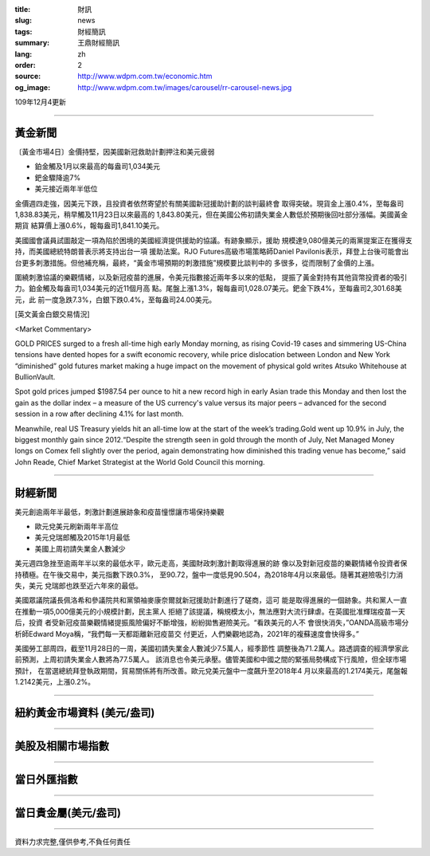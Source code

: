:title: 財訊
:slug: news
:tags: 財經簡訊
:summary: 王鼎財經簡訊
:lang: zh
:order: 2
:source: http://www.wdpm.com.tw/economic.htm
:og_image: http://www.wdpm.com.tw/images/carousel/rr-carousel-news.jpg

109年12月4更新

----

黃金新聞
++++++++

〔黃金市場4日〕金價持堅，因美國新冠救助計劃押注和美元疲弱

* 鉑金觸及1月以來最高的每盎司1,034美元
* 鈀金驟降逾7%
* 美元接近兩年半低位

金價週四走強，因美元下跌，且投資者依然寄望於有關美國新冠援助計劃的談判最終會
取得突破。現貨金上漲0.4%，至每盎司1,838.83美元，稍早觸及11月23日以來最高的
1,843.80美元，但在美國公佈初請失業金人數低於預期後回吐部分漲幅。美國黃金期貨
結算價上漲0.6%，報每盎司1,841.10美元。

美國國會議員試圖敲定一項為陷於困境的美國經濟提供援助的協議。有跡象顯示，援助
規模達9,080億美元的兩黨提案正在獲得支持，而美國總統特朗普表示將支持出台一項
援助法案。RJO Futures高級市場策略師Daniel Pavilonis表示，拜登上台後可能會出
台更多刺激措施。但他補充稱，最終，“黃金市場預期的刺激措施”規模要比談判中的
多很多，從而限制了金價的上漲。

圍繞刺激協議的樂觀情緒，以及新冠疫苗的進展，令美元指數接近兩年多以來的低點，
提振了黃金對持有其他貨幣投資者的吸引力。鉑金觸及每盎司1,034美元的近11個月高
點。尾盤上漲1.3%，報每盎司1,028.07美元。鈀金下跌4%，至每盎司2,301.68美元，此
前一度急跌7.3%，白銀下跌0.4%，至每盎司24.00美元。
























[英文黃金白銀交易情況]

<Market Commentary>

GOLD PRICES surged to a fresh all-time high early Monday morning, as 
rising Covid-19 cases and simmering US-China tensions have dented hopes 
for a swift economic recovery, while price dislocation between London and 
New York “diminished” gold futures market making a huge impact on the 
movement of physical gold writes Atsuko Whitehouse at BullionVault.
 
Spot gold prices jumped $1987.54 per ounce to hit a new record high in 
early Asian trade this Monday and then lost the gain as the dollar 
index – a measure of the US currency's value versus its major 
peers – advanced for the second session in a row after declining 4.1% 
for last month.
 
Meanwhile, real US Treasury yields hit an all-time low at the start of 
the week’s trading.Gold went up 10.9% in July, the biggest monthly gain 
since 2012.“Despite the strength seen in gold through the month of July, 
Net Managed Money longs on Comex fell slightly over the period, again 
demonstrating how diminished this trading venue has become,” said John 
Reade, Chief Market Strategist at the World Gold Council this morning.

----

財經新聞
++++++++
美元創逾兩年半最低，刺激計劃進展跡象和疫苗憧憬讓市場保持樂觀

* 歐元兌美元刷新兩年半高位
* 美元兌瑞郎觸及2015年1月最低
* 美國上周初請失業金人數減少

美元週四急挫至逾兩年半以來的最低水平，歐元走高，美國財政刺激計劃取得進展的跡
像以及對新冠疫苗的樂觀情緒令投資者保持積極。在午後交易中，美元指數下跌0.3%，
至90.72，盤中一度低見90.504，為2018年4月以來最低。隨著其避險吸引力消失，美元
兌瑞郎也跌至近六年來的最低。

美國眾議院議長佩洛希和參議院共和黨領袖麥康奈爾就新冠援助計劃進行了磋商，這可
能是取得進展的一個跡象。共和黨人一直在推動一項5,000億美元的小規模計劃，民主黨人
拒絕了該提議，稱規模太小，無法應對大流行肆虐。在英國批准輝瑞疫苗一天后，投資
者受新冠疫苗樂觀情緒提振風險偏好不斷增強，紛紛拋售避險美元。“看跌美元的人不
會很快消失，”OANDA高級市場分析師Edward Moya稱，“我們每一天都距離新冠疫苗交
付更近，人們樂觀地認為，2021年的複蘇速度會快得多。”
    
美國勞工部周四，截至11月28日的一周，美國初請失業金人數減少7.5萬人，經季節性
調整後為71.2萬人。路透調查的經濟學家此前預測，上周初請失業金人數將為77.5萬人。            
該消息也令美元承壓。儘管美國和中國之間的緊張局勢構成下行風險，但全球市場預計，
在當選總統拜登執政期間，貿易關係將有所改善。歐元兌美元盤中一度飆升至2018年4
月以來最高的1.2174美元，尾盤報1.2142美元，上漲0.2%。

















----

紐約黃金市場資料 (美元/盎司)
++++++++++++++++++++++++++++

.. raw:: html

  <A HREF="http://www.kitco.com/connecting.html">
  <IMG SRC="http://www.kitconet.com/images/quotes_4b2.gif" BORDER="0" ALT="[Most Recent Quotes from www.kitco.com]">
  </A>

----

美股及相關市場指數
++++++++++++++++++

.. raw:: html

  <!-- TradingView Widget BEGIN -->
  <div class="tradingview-widget-container">
    <div class="tradingview-widget-container__widget"></div>
    <div class="tradingview-widget-copyright"><a href="https://tw.tradingview.com/markets/indices/" rel="noopener" target="_blank"><span class="blue-text">指數行情</span></a>由TradingView提供</div>
    <script type="text/javascript" src="https://s3.tradingview.com/external-embedding/embed-widget-market-quotes.js" async>
    {
    "title": "指數",
    "width": 770,
    "height": 450,
    "locale": "zh_TW",
    "symbolsGroups": [
      {
        "name": "美國和加拿大",
        "symbols": [
          {
            "name": "FOREXCOM:SPXUSD",
            "displayName": "標準普爾500"
          },
          {
            "name": "FOREXCOM:NSXUSD",
            "displayName": "納斯達克100指數"
          },
          {
            "name": "CME_MINI:ES1!",
            "displayName": "E-迷你 標普指數期貨"
          },
          {
            "name": "INDEX:DXY",
            "displayName": "美元指數"
          },
          {
            "name": "FOREXCOM:DJI",
            "displayName": "道瓊斯 30"
          }
        ]
      },
      {
        "name": "歐洲",
        "symbols": [
          {
            "name": "INDEX:SX5E",
            "displayName": "歐元藍籌50"
          },
          {
            "name": "FOREXCOM:UKXGBP",
            "displayName": "富時100"
          },
          {
            "name": "INDEX:DEU30",
            "displayName": "德國DAX指數"
          },
          {
            "name": "INDEX:CAC40",
            "displayName": "法國 CAC 40 指數"
          },
          {
            "name": "INDEX:SMI"
          }
        ]
      },
      {
        "name": "亞太",
        "symbols": [
          {
            "name": "INDEX:NKY",
            "displayName": "日經225"
          },
          {
            "name": "INDEX:HSI",
            "displayName": "恆生"
          },
          {
            "name": "BSE:SENSEX",
            "displayName": "印度孟買指數"
          },
          {
            "name": "BSE:BSE500"
          },
          {
            "name": "INDEX:KSIC",
            "displayName": "韓國Kospi綜合指數"
          }
        ]
      }
    ],
    "colorTheme": "light"
  }
    </script>
  </div>
  <!-- TradingView Widget END -->

----

當日外匯指數
++++++++++++

.. raw:: html

  <!-- TradingView Widget BEGIN -->
  <div class="tradingview-widget-container">
    <div class="tradingview-widget-container__widget"></div>
    <div class="tradingview-widget-copyright"><a href="https://tw.tradingview.com/markets/currencies/forex-cross-rates/" rel="noopener" target="_blank"><span class="blue-text">外匯匯率</span></a>由TradingView提供</div>
    <script type="text/javascript" src="https://s3.tradingview.com/external-embedding/embed-widget-forex-cross-rates.js" async>
    {
    "width": "100%",
    "height": "100%",
    "currencies": [
      "EUR",
      "USD",
      "JPY",
      "GBP",
      "CNY",
      "TWD"
    ],
    "isTransparent": false,
    "colorTheme": "light",
    "locale": "zh_TW"
  }
    </script>
  </div>
  <!-- TradingView Widget END -->

----

當日貴金屬(美元/盎司)
+++++++++++++++++++++

.. raw:: html 

  <A HREF="http://www.kitco.com/connecting.html">
  <IMG SRC="http://www.kitconet.com/images/quotes_7a.gif" BORDER="0" ALT="[Most Recent Quotes from www.kitco.com]">
  </A>

----

資料力求完整,僅供參考,不負任何責任

